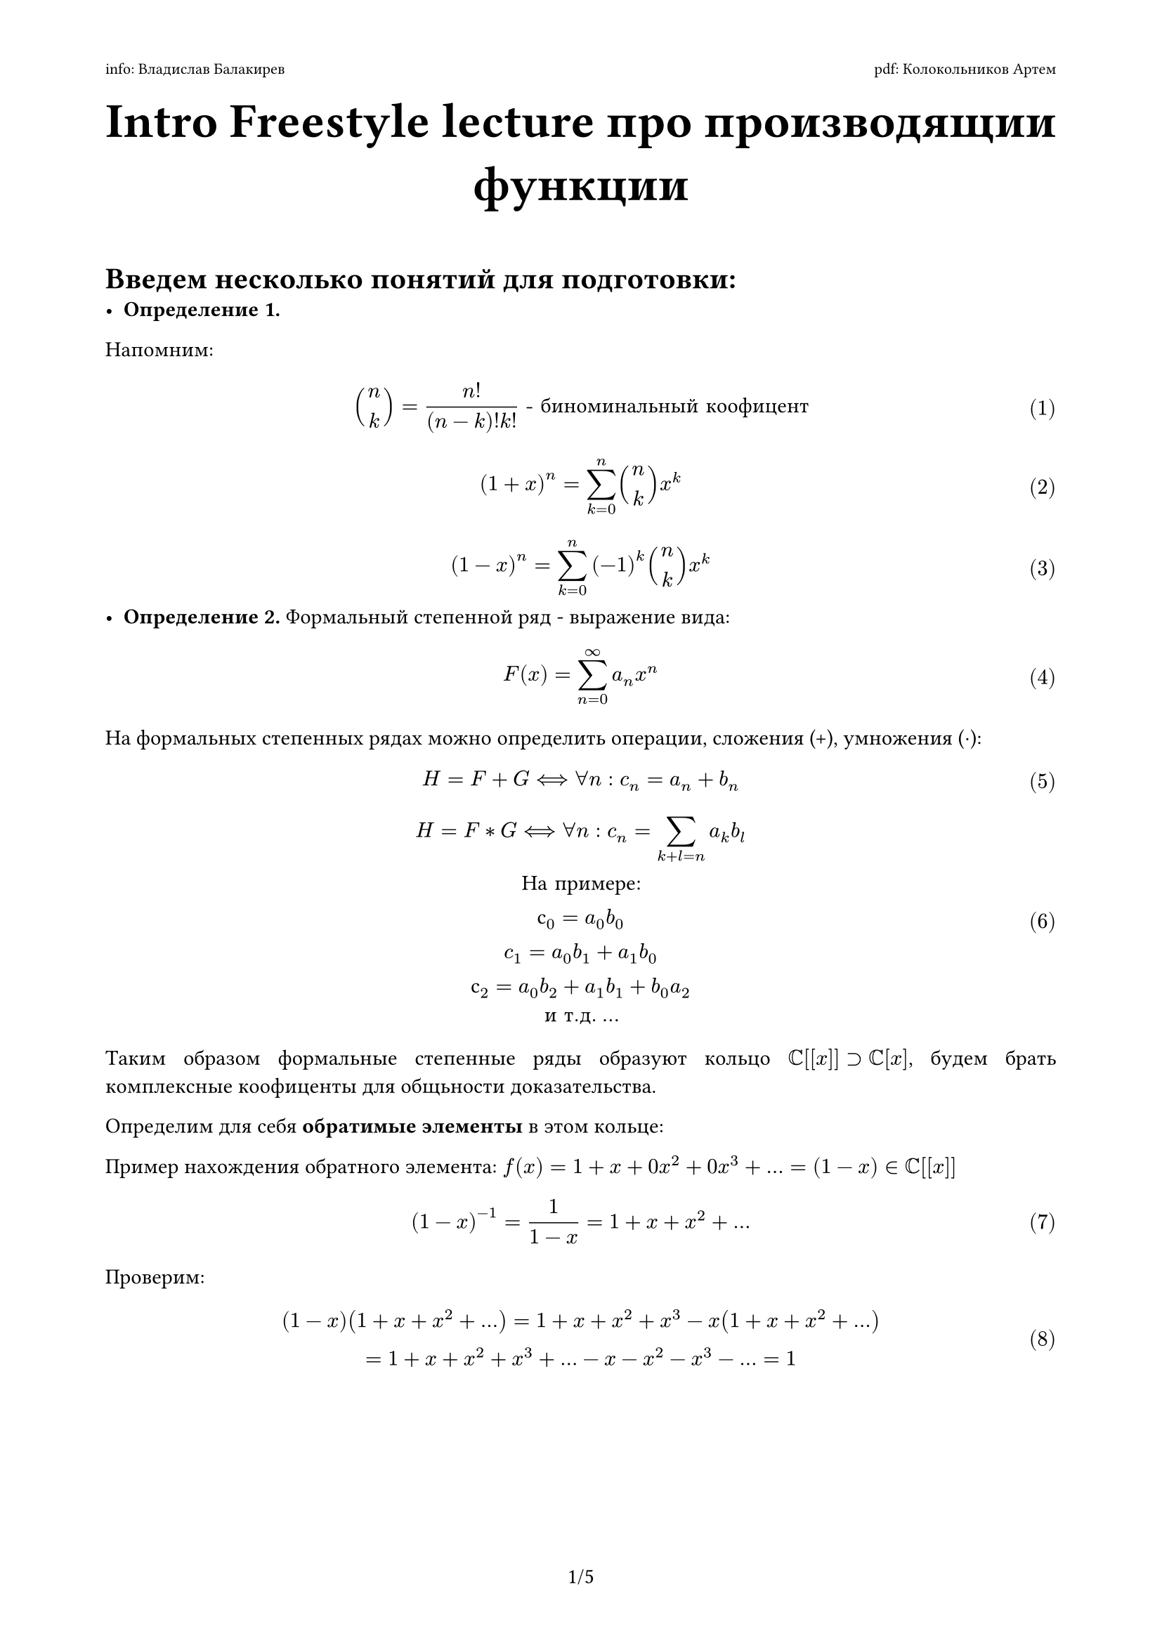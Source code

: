 #set text(font: "New Computer Modern ")
#set par(justify: true)
#set page(
  paper: "a4", 
  margin: (x: 0.75in, y: 0.75in),
  numbering: "1/1", 
  header: [
    #set text(8pt)
    info: Владислав Балакирев
    #h(1fr) pdf: Колокольников Артем
  ],
)
#set math.equation(numbering: "(1)")
#show ref: it => it.numbering

#align(center)[
  = #text(size: 25pt)[Intro Freestyle lecture про производящии функции]
]
\

= Введем несколько понятий для подготовки:
- *Определение 1.*  \
Напомним: 
$
  binom(n, k) = n!/((n-k)!k!) "- биноминальный коофицент"
$
$
  (1 + x) ^ n = sum_(k = 0)^n binom(n, k) x^k 
$
$
(1 - x) ^ n = sum_(k = 0)^n (-1)^k binom(n, k) x^k
$
- *Определение 2.* Формальный степенной ряд - выражение вида: 
$
  F(x) = sum_(n=0)^infinity a_n x^n
$
На формальных степенных рядах можно определить операции, сложения (+), умножения ($dot.op$):
$
  H = F + G <==> forall n: c_n = a_n + b_n 
$
$
  H = F * G <==> forall n: c_n = sum_(k+l=n)a_k b_l \ "На примере:"\
  с_0 = a_0b_0 \
  c_1 = a_0b_1 + a_1b_0 \
  с_2 = a_0b_2 + a_1b_1 + b_0a_2 \
  "и т.д." dots
$
Таким образом формальные степенные ряды образуют кольцо $CC[[x]] supset CC[x]$, будем брать комплексные коофиценты для общьности доказательства.

Определим для себя *обратимые элементы* в этом кольце: 

// - *Определение 3.* Формальный ряд $F(X) = sum_(n=0)^infinity a_n X^n$ в $R[[X]]$ является обратимым относительно умножения тогда и только тогда, когда $a_0$ является обратимым в $R$. Это является необходимым, поскольку свободный член произведения равен $a_0 b_0$, и достаточным, поскольку коэффициенты обращённого ряда $G(X)$ определяются по формуле:

// $b_0 = 1/(a_0)$

// $b_n = -1/(a_0) sum_(i=1)^n a_i b_(n-i) $, $forall n >= 1$. $F(X) G(X) = 1$

// #pagebreak()

Пример нахождения обратного элемента: $f(x) = 1 + x + 0x^2 + 0x^3+dots = (1 - x) in CC[[x]]$
$
  (1 - x)^(-1) = 1/(1 - x) = 1 + x + x^2 + dots
$
Проверим:
$
  (1-x)(1 + x + x^2 + dots) = 1 + x + x^2 + x^3 - x(1 + x + x^2 + dots) \
  = 1 + x + x^2 + x^3 + dots - x - x^2 - x^3 - dots = 1
$

#pagebreak()

- *Предложение 1* (критерий существования обратимого элемента): \
Пусть $f(x) = a_0 + a_1x + a_2x^2 + dots in CC[[x]]$, тогда обратимый элемент ($f^(-1)$) существует, тогда и только тогда *$a_0 != 0$* \
- *Proof:* \
 1) $<==$ \
    Пусть:
    $
      f(x) = a_1x + a_2x^2 + dots "тут нет" a_0 \
      g(x) = b_0 + b_1x + b_2x^2 + dots "тут есть" b_0
    $
    Тогда: $f(x) g(x) = b_0a_1x + dots$ легко увидеть, что не останется членов без $x$, следовательно $f(x) g(x)$ не может равнятся 1
    #align(right)[
     $■$
    ]
 \
 2) $==>$ \ 
 $f(x)g(x) = 1 \
 f(x) = a_0 + a_1x + a_2x + dots space (a_0 != 0), space f(x) = b_0 + b_1x + b_2x + dots space (a_0 != 0)$ \
  Дано $f(x)$, пытаемся найти $g(x)$. заменим $b_0 = 1/a_0$, \  тогда в $a_0b_1 + a_1b_0 = 0$ можно найти $b_1$ т.к. это единственная неизвестная, \
  $ 
  a_0b_2 + a_1b_1 + a_2b_0 = 0 "находим" b_2 "аналогично", \
  a_0b_3 + a_2b_1 + a_1b_2 + a_3b_0 = 0 "находим" b_3 "аналогично" \
  "и т.д." dots
  $ 
  #align(right)[
   $■$
  ]

Определим операцию производной для формальных степенных рядов: \
- *Определение 3:* Производной в $CC[[x]]$ называется операция:
  $
    dif/(dif x): CC[[x]] --> CC[[x]]
  $
  удовлетворяющая свойствам: \
  1) она *линейна* \
  2) $(f g)' = f'g + f g'$ \
  3) $(x^n)' = n x^(n-1)$ \
  - в общем если забыть, что это непонятная бесконечная  штука, то все работает как обычно $copyright$

Еще один пример: Найдем $((1-x)^2)^(-1) = 1/(1-x)^2$:\
Мы уже знаем, что $1/(1-x) = 1 + x  + x^2 + x^3 + dots$ из (7), а теперь мы можем просто взять производную \
$
  (1/(1-x))' = 1 + 2x + 3x^2 + dots \
  (1/(1-x))' = 1/(1-x)^2 \
  1/(1-x)^2 = 1 + 2x + 3x^2 + dots
$

#pagebreak()
 Теперь нам нужно вывести $binom(-n, k)$: \
  Рассмотрим разложение $(1 + x)^-n$ в ряд Тейлора:

Определим производящую функцию для последовательности $a_k = binom(-n, k)$: 
\
#align(center)[
  $ G(x) = sum_(k=0)^oo binom(-n, k) x^k $
]

Согласно обобщённой биномиальной теореме для $alpha = -n$:

#align(center)[
  $ (1 + x)^-n = sum_(k=0)^oo binom(-n, k) x^k quad "при" |x| < 1 $
]

Преобразуем выражение:

#align(center)[
  $ (1 + x)^-n = (1 - (-x))^-n = sum_(k=0)^oo binom(n + k - 1, k) (-x)^k $
]

где мы использовали тождество:

#align(center)[
  $ (1 - t)^-n = sum_(k=0)^oo binom(n + k - 1, k) t^k $
]

Сравнивая коэффициенты при одинаковых степенях $x^k$ в обоих разложениях:

#align(center)[
  $ binom(-n, k) = (-1)^k binom(n + k - 1, k) $
]

что завершает доказательство.
#align(right)[
 $■$
]

- *Определение 4:* Как мы поняли из доказательства, производящая функция последовательности - это формальный степенной ряд с коофицентами соответствующими членам последовательности. 

#pagebreak()

= Cобственно теперь к самим задачкам:
\

*Задача 1:* Определим числа Фибоначи через производящие функции: \
*Решение:* \
Напомним, что числа Фибоначи это последовательность где:
$
  a_0 = 1 \
  a_1 = 1 \
  a_n = a_(i-1) + a_(i-2), n > 1
$
Рассмотрим формальный степенной ряд $F(x) = a_0 + a_1x + a_2x^2 + dots = sum_(k=0)^infinity a_k x^k$ - как производящую функцию для последовательности Фибоначи\
Рассмотрим выражение: $F(x) - x F(x) - x^2 = 1$, тогда :\
$
  "коофицент перед" x^2 : a_2 - a_1 - a_0 = 0 \
  " перед" x^3 : a_3 - a_2 - a_1 = 0 \
  "и т.д."
$

Нам останется посчитать коофиценты при $x_0: a_0, space x_1: a_1 -a_0$
\
Тогда:
$
  F(x) - x F(x) - x^2 F(X) = (1 - x - x^2)F(X) = 1 ==> \
  ==> F(x) = 1/(1 - x - x^2)
$
$
  1 - x - x^2 = (x - alpha)(beta - x) \
  D = b^2 - 4a c = 5 \
  alpha = (-1 + sqrt(5))/5, space space beta = (-1 - sqrt(5))/5
$
C другой стороны: 
$
  1/(1 - x - x^2) = A/(x-alpha) + B/(x-beta) = (A(-x + beta) + B(x - alpha))/((x - alpha)(beta - x)) ==> \
  ==> 1 = A(beta - x) + B(x - alpha) \

  "Подставим:" \
  x = beta: 1 = B(beta - alpha) ==> B = 1/(beta - alpha) \
  x = alpha: 1 = A(beta - alpha) ==> A = beta \
$
Тогда:
$
  F(x) = 1/(beta - alpha)((1/beta) / (1 - x/beta) - (1/alpha) / (1 - x/alpha)) = 1/(beta - alpha)(1/beta sum_(k = 0)^infinity x/beta - 1/alpha sum_(k = 0)^infinity x/alpha)^k \ 
  = 1/(beta - alpha) sum_(k=0)^infinity (1/(beta^(k+1)) -1/(alpha^(k+1)))x^k ==>\
  ==> a_n = 1/(beta - alpha)(1/beta^(n+1) - 1/(alpha^(n+1)))
$
Вот мы получили формулу n-ого числа Фибоначи.
#align(right)[
 $■$
]

#pagebreak()

*Задача 2 (Задача о счастливом билете):* Троллейбусный (трамвайный) билет имеет номер, состоящий из шести цифр. Билет считается счастливым, если сумма первых трёх цифр равна сумме последних трёх, например, 024321
. Найдите количество счастливых билетов. \
*Решение:* \
Для начала построим биекцию из множества счастливых билетов, в некоторое множетство с которым работать намного удобнее: \
Пусть $X$ - мн-во счастливых билетов, $Y$ - множество билетов с суммой 27, докажем, что существует биекция $f: X --> Y$ \
Пусть, если $a$ - цифра, то $a^* = 9 - a$, например: $0^* = 9, 1^*= 8 space "и т. д." dots$ \
Тогда существует биекция так, как: \
$
  a + b + c + d + e + f = a + b + c + d^* + e^* + f^* = a + b + c + - d - e -f + 27 = 27
$

Отлично, теперь вместо множества счастливым билетов рассматривать множество билетов с суммой 27, обозначим его за $N$ \
Пусть $ f(x) = 1 + x + x^2 + x^3 + dots + x^9$, тогда:
$
  (f(x))^6 = (1 + x + x^2 + x^3 + dots + x^9)^6 = \
  = 1 + dots + N x^27 + dots + x^54
$
Тут нас не будет интересовать ничего, кроме коофицента $N$ перед $x^27$, так как $N$ - это и есть количество билетов с суммой 27. \
*Почему это так?* 
$

  underbrace(1 + x + x^2 + x^3 + dots + x^9, "девять членов" => "девять цифр") \
  underbrace((1 + x + x^2 + x^3 + dots + x^9)^6, "шестая степень" => "шесть мест") \
$
*$==>$* Коофицент $N$ способ представить число 27 в виде суммы 6 цифр из набора: ${1, dots, 9}$

С другой стороны, $f(x) = 1 + x + x^2 + x^3 + dots + x^9 = (1 - x^10)/(1-x)$, так как мы можем рассмотреть это как геометрическую прогрессию с $a_1 = 1$ и знаменателем $x$. \
Напомним, что сумма первых $n$ членов геометрической прогрессии вычисляется через формулу:
$
  S_n= a_1(1-r^n)/(1-r)
$
$
  f(x) = (1 - x^10)/(1-x) \
  (f(x))^6 = ((1 - x^10)/(1-x))^6 = (1 - x^10)^6(1-x)^(-6) = \
  = underbrace((1 - 6x^10 + 15x^20 + dots), "первая часть") underbrace(sum_(k = 0)^6 binom(6 + k - 1, k) x^k, "вторая часть")
$
Получить $x^27$ мы можем только используя такие суммы степеней: \
$
  27 = 27 + 0 = 10 + 17 = 20 + 7
$
Тогда возьмем коофиценты при этих степенях из первой части уравнения и перемножем их с необходимыми из второй части что бы найти $N$:
$
  N = 15 binom(12, 6) + 6 binom(22, 17) + 1 binom(32, 27) = 55252 "  - это и есть наш ответ!!!!!"
$